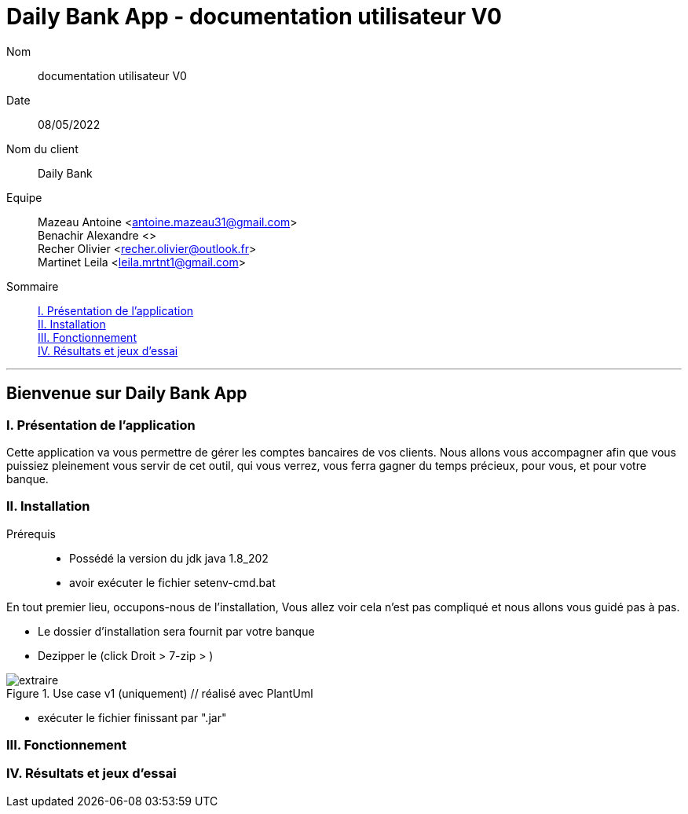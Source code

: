= Daily Bank App - documentation utilisateur V0

Nom:: documentation utilisateur V0

Date::
08/05/2022

Nom du client:: Daily Bank

Equipe::
Mazeau Antoine <antoine.mazeau31@gmail.com> +
Benachir Alexandre <> +
Recher Olivier <recher.olivier@outlook.fr> +
Martinet Leila <leila.mrtnt1@gmail.com> +

Sommaire::
<<I. Presentation>> +
<<II. Installation>> +
<<III. Fonctionnement>> +
<<IV. Résultats et jeux>> +

'''

== Bienvenue sur Daily Bank App

[id = "I. Presentation"]
=== I. Présentation de l'application

Cette application va vous permettre de gérer les comptes bancaires de vos clients. Nous allons vous accompagner afin que vous puissiez pleinement vous servir de cet outil, qui vous verrez, vous ferra gagner du temps précieux, pour vous, et pour votre banque.


[id = "II. Installation"]
=== II. Installation

Prérequis::

* Possédé la version du jdk java 1.8_202
* avoir exécuter le fichier setenv-cmd.bat 


En tout premier lieu, occupons-nous de l'installation, Vous allez voir cela n'est pas compliqué et nous allons vous guidé pas à pas.

* Le dossier d'installation sera fournit par votre banque 
* Dezipper le (click Droit > 7-zip > )


image::extraire.png[title="Use case v1 (uniquement) // réalisé avec PlantUml"]


* exécuter le fichier finissant par ".jar"


[id = "III. Fonctionnement"]
=== III. Fonctionnement



[id = "IV. Résultats et jeux"]
=== IV. Résultats et jeux d'essai
